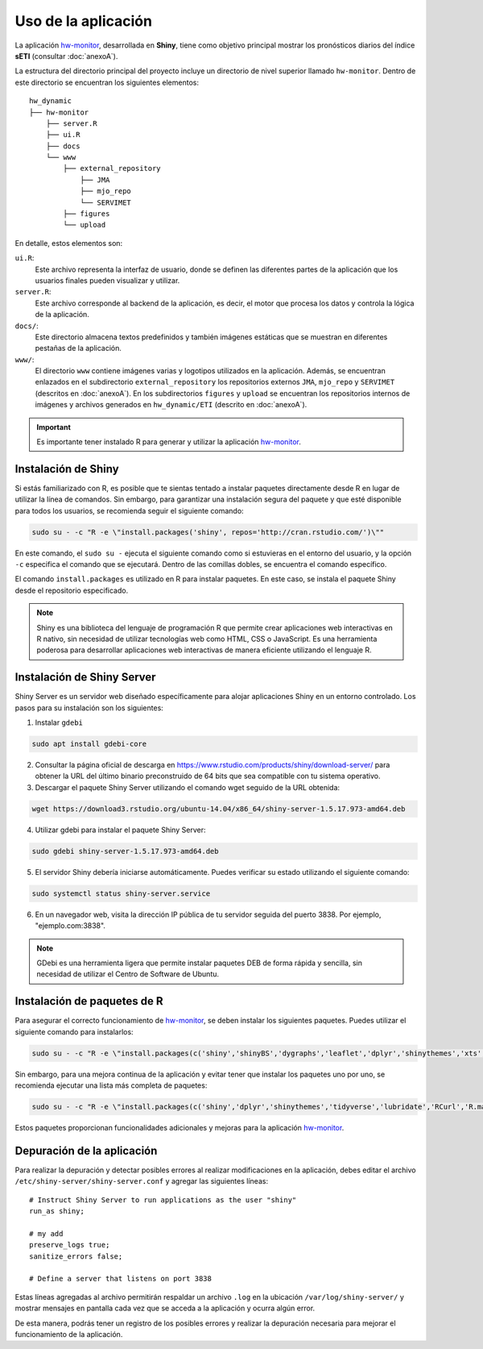 ****
Uso de la aplicación
****

.. Shiny app: hw-monitor:

La aplicación `hw-monitor <https://www2.dgeo.udec.cl/shiny/hw-monitor/>`_, desarrollada en **Shiny**, tiene como objetivo principal mostrar los pronósticos diarios del índice **sETI** (consultar :doc:`anexoA`).

La estructura del directorio principal del proyecto incluye un directorio de nivel superior llamado ``hw-monitor``. Dentro de este directorio se encuentran los siguientes elementos: ::
   
   hw_dynamic
   ├── hw-monitor
       ├── server.R
       ├── ui.R
       ├── docs
       └── www
           ├── external_repository
               ├── JMA
               ├── mjo_repo
               └── SERVIMET
           ├── figures
           └── upload

En detalle, estos elementos son:

``ui.R``: 
   Este archivo representa la interfaz de usuario, donde se definen las diferentes partes de la aplicación que los usuarios finales pueden visualizar y utilizar.
   
``server.R``:
    Este archivo corresponde al backend de la aplicación, es decir, el motor que procesa los datos y controla la lógica de la aplicación.

``docs/``:
   Este directorio almacena textos predefinidos y también imágenes estáticas que se muestran en diferentes pestañas de la aplicación. 
   
``www/``: 
   El directorio ``www`` contiene imágenes varias y logotipos utilizados en la aplicación. Además, se encuentran enlazados en el subdirectorio ``external_repository`` los repositorios externos ``JMA``, ``mjo_repo`` y ``SERVIMET`` (descritos en :doc:`anexoA`). En los subdirectorios ``figures`` y ``upload`` se encuentran los repositorios internos de imágenes y archivos generados en ``hw_dynamic/ETI`` (descrito en :doc:`anexoA`).
    
.. Important::
   Es importante tener instalado R para generar y utilizar la aplicación `hw-monitor <https://www2.dgeo.udec.cl/shiny/hw-monitor/>`_. 

Instalación de Shiny
====

Si estás familiarizado con R, es posible que te sientas tentado a instalar paquetes directamente desde R en lugar de utilizar la línea de comandos. Sin embargo, para garantizar una instalación segura del paquete y que esté disponible para todos los usuarios, se recomienda seguir el siguiente comando:

.. code:: bash

   sudo su - -c "R -e \"install.packages('shiny', repos='http://cran.rstudio.com/')\""

En este comando, el ``sudo su -`` ejecuta el siguiente comando como si estuvieras en el entorno del usuario, y la opción ``-c`` especifica el comando que se ejecutará. Dentro de las comillas dobles, se encuentra el comando específico.

El comando ``install.packages`` es utilizado en R para instalar paquetes. En este caso, se instala el paquete Shiny desde el repositorio especificado.

.. note::
   Shiny es una biblioteca del lenguaje de programación R que permite crear aplicaciones web interactivas en R nativo, sin necesidad de utilizar tecnologías web como HTML, CSS o JavaScript. Es una herramienta poderosa para desarrollar aplicaciones web interactivas de manera eficiente utilizando el lenguaje R. 

Instalación de Shiny Server
====

Shiny Server es un servidor web diseñado específicamente para alojar aplicaciones Shiny en un entorno controlado. Los pasos para su instalación son los siguientes:

1. Instalar ``gdebi`` 

.. code:: bash

   sudo apt install gdebi-core

2. Consultar la página oficial de descarga en https://www.rstudio.com/products/shiny/download-server/ para obtener la URL del último binario preconstruido de 64 bits que sea compatible con tu sistema operativo.

3. Descargar el paquete Shiny Server utilizando el comando wget seguido de la URL obtenida:

.. code:: bash

   wget https://download3.rstudio.org/ubuntu-14.04/x86_64/shiny-server-1.5.17.973-amd64.deb

4. Utilizar gdebi para instalar el paquete Shiny Server:

.. code:: bash

   sudo gdebi shiny-server-1.5.17.973-amd64.deb

5. El servidor Shiny debería iniciarse automáticamente. Puedes verificar su estado utilizando el siguiente comando: 

.. code:: bash

   sudo systemctl status shiny-server.service

6. En un navegador web, visita la dirección IP pública de tu servidor seguida del puerto 3838. Por ejemplo, "ejemplo.com:3838".

.. note:: 
   GDebi es una herramienta ligera que permite instalar paquetes DEB de forma rápida y sencilla, sin necesidad de utilizar el Centro de Software de Ubuntu.

Instalación de paquetes de R
====

Para asegurar el correcto funcionamiento de `hw-monitor <https://www2.dgeo.udec.cl/shiny/hw-monitor/>`_, se deben instalar los siguientes paquetes. Puedes utilizar el siguiente comando para instalarlos:

.. code:: bash

   sudo su - -c "R -e \"install.packages(c('shiny','shinyBS','dygraphs','leaflet','dplyr','shinythemes','xts','tidyverse','lubridate','RCurl','R.matlab','sf','tmap','spData','sp','ncdf4','raster','rgdal','rjson'), repos='http://cran.rstudio.com/')\""


Sin embargo, para una mejora continua de la aplicación y evitar tener que instalar los paquetes uno por uno, se recomienda ejecutar una lista más completa de paquetes:

.. code:: bash

   sudo su - -c "R -e \"install.packages(c('shiny','dplyr','shinythemes','tidyverse','lubridate','RCurl','R.matlab','tmap','spData','ncdf4','rjson','zoo','xts','dygraphs','hydroTSM','shinyBS','shinyWidgets','rgdal','sf','rgeos','leaflet','colorRamps','zip','grid','gridExtra','readr','shinyjs','leaflet.esri','httpuv','mime','jsonlite','xtable','digest','htmltools','R6','sourcetools','later','promises','crayon','rlang','fastmap','Rcpp','BH','magrittr','sp','lattice','base64enc','crosstalk','htmlwidgets','markdown','png','RColorBrewer','raster','scales','viridis','leaflet.providers','lazyeval','ggplot2','yaml','xfun','farver','labeling','munsell','viridisLite','lifecycle','gtable','MASS','mgcv','reshape2','tibble','withr','glue','colorspace','nlme','Matrix','plyr','stringr','cli','fansi','pillar','pkgconfig','assertthat','utf8','vctrs','stringi','ellipsis','hms','clipr','leaflet.extras','evaluate','pkgload','praise','desc','pkgbuild','rprojroot','rstudioapi','callr','prettyunits','backports','processx','ps','highr','knitr','tinytex','foreign','classInt','DBI','units','e1071','class','KernSmooth','rex','httr','curl','openssl','askpass','sys','commonmark','xml2','hunspell','testthat','rmarkdown','reactlog','maptools','XML','maps','RJSONIO','purrr','covr','egg','spelling','shinyAce','V8'), repos='http://cran.rstudio.com/')\""
   
Estos paquetes proporcionan funcionalidades adicionales y mejoras para la aplicación `hw-monitor <https://www2.dgeo.udec.cl/shiny/hw-monitor/>`_.   

Depuración de la aplicación
====

Para realizar la depuración y detectar posibles errores al realizar modificaciones en la aplicación, debes editar el archivo ``/etc/shiny-server/shiny-server.conf`` y agregar las siguientes líneas: :: 

   # Instruct Shiny Server to run applications as the user "shiny"
   run_as shiny;
   
   # my add
   preserve_logs true;
   sanitize_errors false;
   
   # Define a server that listens on port 3838

Estas líneas agregadas al archivo permitirán respaldar un archivo ``.log`` en la ubicación ``/var/log/shiny-server/`` y mostrar mensajes en pantalla cada vez que se acceda a la aplicación y ocurra algún error.

De esta manera, podrás tener un registro de los posibles errores y realizar la depuración necesaria para mejorar el funcionamiento de la aplicación.

